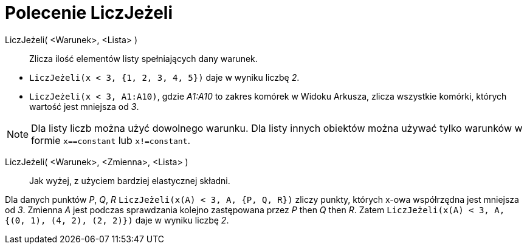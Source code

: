 = Polecenie LiczJeżeli
:page-en: commands/CountIf
ifdef::env-github[:imagesdir: /en/modules/ROOT/assets/images]

LiczJeżeli( <Warunek>, <Lista> )::
  Zlicza ilość elementów listy spełniających dany warunek.

[EXAMPLE]
====

* `++LiczJeżeli(x < 3, {1, 2, 3, 4, 5})++` daje w wyniku liczbę _2_.
* `++LiczJeżeli(x < 3, A1:A10)++`, gdzie _A1:A10_ to zakres komórek w Widoku Arkusza, zlicza wszystkie komórki, których wartość jest
mniejsza od _3_.

====

[NOTE]
====

Dla listy liczb można użyć dowolnego warunku. Dla listy innych obiektów można używać tylko warunków w formie
`++x==constant++` lub `++x!=constant++`.

====

LiczJeżeli( <Warunek>, <Zmienna>, <Lista> )::
  Jak wyżej, z użyciem bardziej elastycznej składni.

[EXAMPLE]
====

Dla danych punktów _P_, _Q_, _R_ `++LiczJeżeli(x(A) < 3, A, {P, Q, R})++`  zliczy punkty, których x-owa współrzędna jest mniejsza od _3_. 
Zmienna _A_ jest podczas sprawdzania kolejno zastępowana przez _P_ then _Q_ then _R_. Zatem
`++LiczJeżeli(x(A) < 3, A, {(0, 1), (4, 2), (2, 2)})++` daje w wyniku liczbę _2_.

====
